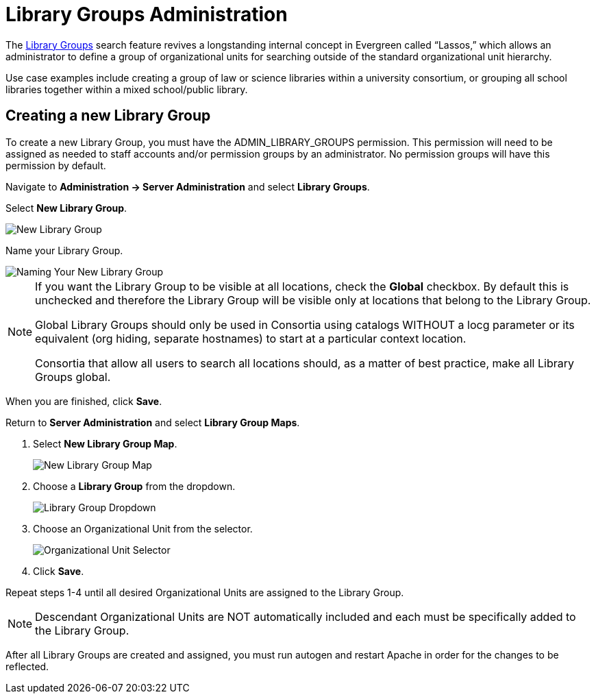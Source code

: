 = Library Groups Administration

indexterm:[Library Groups,Searching]

The xref:opac:using_the_public_access_catalog.adoc#library_groups[Library Groups] search feature revives a longstanding internal concept in Evergreen called “Lassos,” which allows an administrator to define a group of organizational units for searching outside of the standard organizational unit hierarchy.

Use case examples include creating a group of law or science libraries
within a university consortium, or grouping all school libraries
together within a mixed school/public library.

== Creating a new Library Group

To create a new Library Group, you must have the ADMIN_LIBRARY_GROUPS
permission. This permission will need to be assigned as needed to staff
accounts and/or permission groups by an administrator. No permission
groups will have this permission by default.

Navigate to *Administration -> Server Administration* and select *Library
Groups*.

Select *New Library Group*.

image::media/new_library_group.png[New Library Group]

Name your Library Group.

image::media/new_library_group_2.png[Naming Your New Library Group]

[NOTE]
==== 
If you want the Library Group to be visible at all locations,
check the *Global* checkbox. By default this is unchecked and therefore
the Library Group will be visible only at locations that belong to the
Library Group.

Global Library Groups should only be used in Consortia using catalogs
WITHOUT a locg parameter or its equivalent (org hiding, separate
hostnames) to start at a particular context location.

Consortia that allow all users to search all locations should, as a
matter of best practice, make all Library Groups global.
====

When you are finished, click *Save*.

Return to *Server Administration* and select *Library Group Maps*.

. Select *New Library Group Map*.
+
image::media/new_group_map.png[New Library Group Map]
+
. Choose a *Library Group* from the dropdown.
+
image::media/group_map_dropdown.png[Library Group Dropdown]
+
. Choose an Organizational Unit from the selector.
+
image::media/group_map_ou_dropdown.png[Organizational Unit Selector]
+
. Click *Save*.

Repeat steps 1-4 until all desired Organizational Units are assigned to
the Library Group.

[NOTE]
====
Descendant Organizational Units are NOT automatically included
and each must be specifically added to the Library Group.
====

After all Library Groups are created and assigned, you must run autogen and restart Apache in order for the changes to be reflected.
